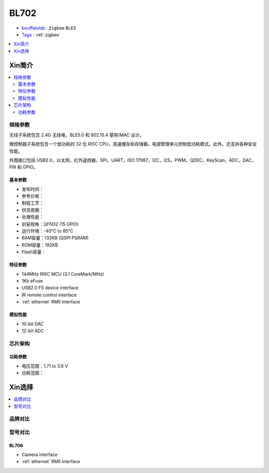 
.. _bl702:

BL702
===============

* `bouffalolab <https://www.bouffalolab.com/>`_ : ``Zigbee`` ``BLE5``
* `Tags <https://github.com/SoCXin/BL702>`_ : :ref:`zigbee`

.. contents::
    :local:
    :depth: 1


Xin简介
-----------

.. image:: ./images/BL702s.png
    :target: https://www.bouffalolab.com/bl70X

.. contents::
    :local:

规格参数
~~~~~~~~~~~

无线子系统包含 2.4G 无线电，BLE5.0 和 802.15.4 基带/MAC 设计。

微控制器子系统包含一个低功耗的 32 位 RISC CPU，高速缓存和存储器。电源管理单元控制低功耗模式。此外，还支持各种安全性能。

外围接口包括 USB2.0，以太网，红外遥控器，SPI，UART，ISO 17987，I2C，I2S，PWM，QDEC，KeyScan，ADC，DAC，PIR 和 GPIO。

基本参数
^^^^^^^^^^^

* 发布时间：
* 参考价格：
* 制程工艺：
* 供货周期：
* 处理性能：
* 封装规格：QFN32 (15 GPIO)
* 运行环境：-40°C to 85°C
* RAM容量：132KB (QSPI PSRAM)
* ROM容量：192KB
* Flash容量：

特征参数
^^^^^^^^^^^

* 144MHz RISC MCU (3.1 CoreMark/MHz)
* 1Kb eFuse
* USB2.0 FS device interface
* IR remote control interface
* :ref:`ethernet` RMII interface

模拟性能
^^^^^^^^^^^

* 10-bit DAC
* 12-bit ADC

芯片架构
~~~~~~~~~~~

功耗参数
^^^^^^^^^^^

* 电压范围：1.71 to 3.6 V
* 功耗范围：


Xin选择
-----------

.. contents::
    :local:
    :depth: 1

品牌对比
~~~~~~~~~~~


型号对比
~~~~~~~~~~~

.. _bl706:

BL706
^^^^^^^^^^^

* Camera interface
* :ref:`ethernet` RMII interface
